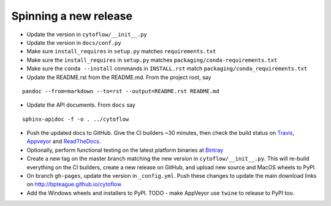 Spinning a new release
----------------------

- Update the version in ``cytoflow/__init__.py``
- Update the version in ``docs/conf.py``
- Make sure ``install_requires`` in ``setup.py`` matches ``requirements.txt``
- Make sure the ``install_requires`` in ``setup.py`` matches ``packaging/conda-requirements.txt``
- Make sure the ``conda --install`` commands in ``INSTALL.rst`` match ``packaging/conda_requirements.txt``
- Update the README.rst from the README.md.  From the project root, say

::

  pandoc --from=markdown --to=rst --output=README.rst README.md

- Update the API documents.  From ``docs`` say

::

  sphinx-apidoc -f -o . ../cytoflow
  
- Push the updated docs to GitHub.  Give the CI builders ~30 minutes, then 
  check the build status on Travis_, Appveyor_ and ReadTheDocs_.
  
  .. _Travis: https://travis-ci.org/bpteague/cytoflow
  .. _Appveyor: https://ci.appveyor.com/project/bpteague/cytoflow
  .. _ReadTheDocs: https://readthedocs.org/projects/cytoflow/

- Optionally, perform functional testing on the latest platform binaries
  at Bintray_

  .. _Bintray: https://bintray.com/bpteague/cytoflow/cytoflow#files

- Create a new tag on the master branch matching the new version in 
  ``cytoflow/__init__.py``.  This will re-build everything on the CI
  builders, create a new release on GitHub, and upload new source and
  MacOS wheels to PyPI.

- On branch ``gh-pages``, update the version in ``_config.yml``.  Push these
  changes to update the main download links on 
  http://bpteague.github.io/cytoflow

- Add the Windows wheels and installers to PyPI.  TODO - make AppVeyor use
  ``twine`` to release to PyPI too.
